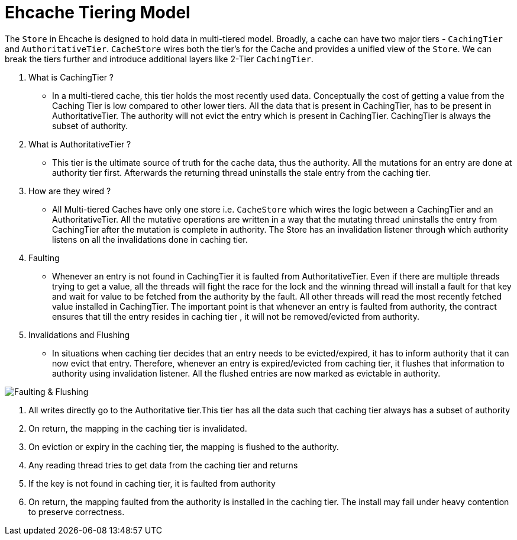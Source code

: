 = Ehcache Tiering Model

:toc:

The `Store` in Ehcache is designed to hold data in multi-tiered model. Broadly, a cache
can have two major tiers - `CachingTier` and `AuthoritativeTier`.
`CacheStore` wires both the tier's for the Cache and provides a unified view of
the `Store`. We can break the tiers further and introduce additional layers like
2-Tier `CachingTier`.

. What is CachingTier ?

- In a multi-tiered cache, this tier holds the most recently used data. Conceptually
the cost of getting a value from the Caching Tier is low compared to other lower
tiers. All the data that is present in CachingTier, has to be present in AuthoritativeTier.
The authority will not evict the entry which is present in CachingTier. CachingTier is
always the subset of authority.

. What is AuthoritativeTier ?

- This tier is the ultimate source of truth for the cache data, thus the authority.
All the mutations for an entry are done at authority tier first. Afterwards the
returning thread uninstalls the stale entry from the caching tier.

. How are they wired ?

- All Multi-tiered Caches have only one store i.e. `CacheStore` which wires the
 logic between a CachingTier and an AuthoritativeTier. All the mutative operations
 are written in a way that the mutating thread uninstalls the entry from CachingTier
 after the mutation is complete in authority. The Store has an invalidation listener
 through which authority listens on all the invalidations done in caching tier.

. Faulting

- Whenever an entry is not found in CachingTier it is faulted from AuthoritativeTier.
Even if there are multiple threads trying to get a value, all the threads will fight
the race for the lock and the winning thread will install a fault for that key and wait
for value to be fetched from the authority by the fault. All other
threads will read the most recently fetched value installed in CachingTier.
The important point is that whenever an entry is faulted from authority, the contract
ensures that till the entry resides in caching tier , it will not be removed/evicted
from authority.

. Invalidations and Flushing

- In situations when caching tier decides that an entry needs to be evicted/expired,
it has to inform authority that it can now evict that entry. Therefore, whenever an
entry is expired/evicted from caching tier, it flushes that information to authority
using invalidation listener. All the flushed entries are now marked as evictable in
authority.

image::https://raw.githubusercontent.com/ehcache/ehcache3/master/docs/images/design/basics/Faulting.png[Faulting & Flushing]

 . All writes directly go to the Authoritative tier.This tier has all the data such that caching tier always has a subset of authority

 . On return, the mapping in the caching tier is invalidated.
 
 . On eviction or expiry in the caching tier, the mapping is flushed to the authority.

 . Any reading thread tries to get data from the caching tier and returns
 
 . If the key is not found in caching tier, it is faulted from authority
 
 . On return, the mapping faulted from the authority is installed in the caching tier. The install may fail under heavy contention to preserve correctness.




